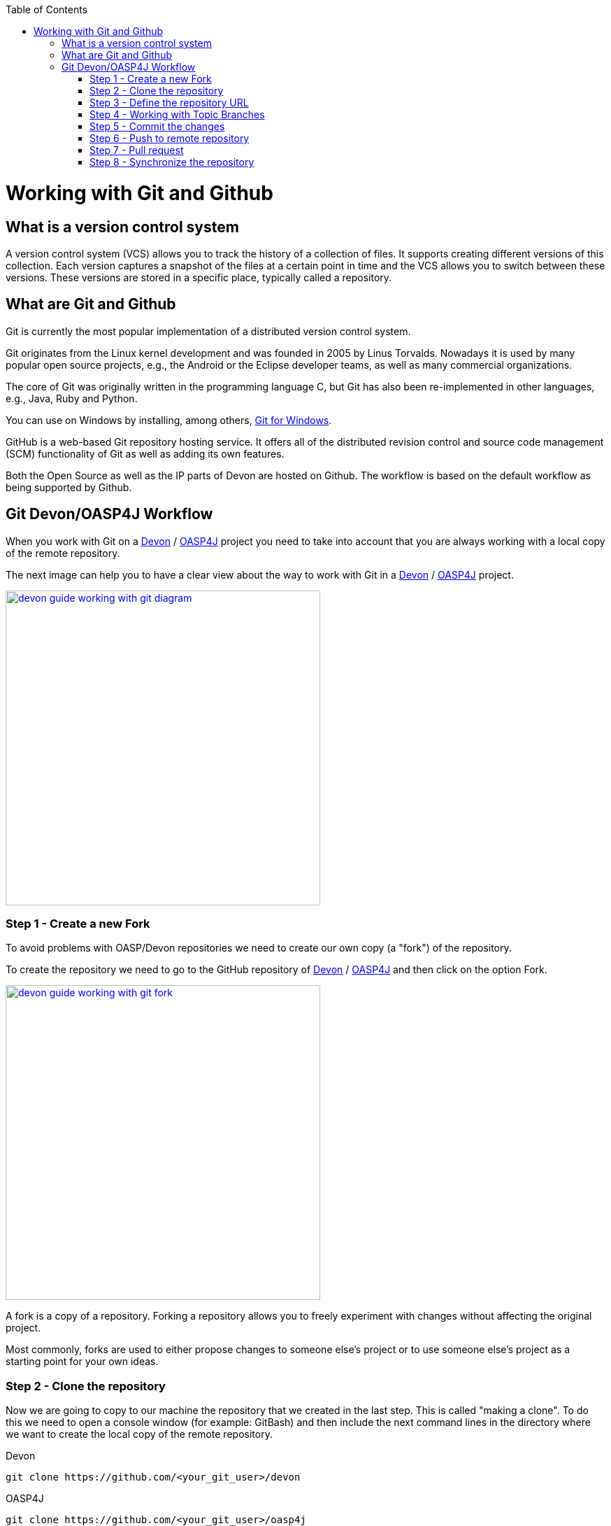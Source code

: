 :toc: macro
toc::[]

= Working with Git and Github

== What is a version control system

A version control system (VCS) allows you to track the history of a collection of files. It supports creating different versions of this collection. Each version captures a snapshot of the files at a certain point in time and the VCS allows you to switch between these versions. These versions are stored in a specific place, typically called a repository.

== What are Git and Github

Git is currently the most popular implementation of a distributed version control system.

Git originates from the Linux kernel development and was founded in 2005 by Linus Torvalds. Nowadays it is used by many popular open source projects, e.g., the Android or the Eclipse developer teams, as well as many commercial organizations.

The core of Git was originally written in the programming language C, but Git has also been re-implemented in other languages, e.g., Java, Ruby and Python.

You can use on Windows by installing, among others, https://git-for-windows.github.io/[Git for Windows].

GitHub is a web-based Git repository hosting service. It offers all of the distributed revision control and source code management (SCM) functionality of Git as well as adding its own features.

Both the Open Source as well as the IP parts of Devon are hosted on Github. The workflow is based on the default workflow as being supported by Github. 

== Git Devon/OASP4J Workflow

When you work with Git on a https://github.com/devonfw/devon[Devon] / https://github.com/oasp/oasp4j[OASP4J] project you need to take into account that you are always working with a local copy of the remote repository. 

The next image can help you to have a clear view about the way to work with Git in a https://github.com/devonfw/devon[Devon] / https://github.com/oasp/oasp4j[OASP4J] project.

image::images/working-with-git/devon-guide-working-with-git-diagram.PNG[,width="450", link="images/working-with-git/devon-guide-working-with-git-diagram.PNG"]

=== Step 1 - Create a new Fork

To avoid problems with OASP/Devon repositories we need to create our own copy (a "fork") of the repository.

To create the repository we need to go to the GitHub repository of https://github.com/devonfw/devon[Devon] / https://github.com/oasp/oasp4j[OASP4J] and then click on the option Fork.

image::images/working-with-git/devon-guide-working-with-git-fork.PNG[,width="450",link="images/working-with-git/devon-guide-working-with-git-fork.PNG"]

A fork is a copy of a repository. Forking a repository allows you to freely experiment with changes without affecting the original project.

Most commonly, forks are used to either propose changes to someone else's project or to use someone else's project as a starting point for your own ideas.

=== Step 2 - Clone the repository 

Now we are going to copy to our machine the repository that we created in the last step. This is called "making a clone". To do this we need to open a console window (for example: GitBash) and then include the next command lines in the directory where we want to create the local copy of the remote repository.

Devon
[source,console]
----
git clone https://github.com/<your_git_user>/devon
----

OASP4J
[source,console]
----
git clone https://github.com/<your_git_user>/oasp4j
----

Now we have a local copy of the repository.

=== Step 3 - Define the repository URL

To avoid problems with the Git URLs repositories we are going to redefine the label used by git as a shortcut for the repository´s URL. The standard label "origin" will be replaced by our GitHub username.

To do this we need to open the console and go to the local repository and then execute the next command lines.


[source,console]
----
git remote add devon https://github.com/devonfw/devon
----

Or
 
[source,console]
----
git remote add oasp https://github.com/oasp/oasp4j
----

Now you can see the remote repositories with the command line 

[source,console]
----
git remote -v
----

If you are defining Devon URL you will see something like this

[source]
----
$ git remote -v
devon   https://github.com/devonfw/devon (fetch)
devon   https://github.com/devonfw/devon (push) 
origin  https://github.com/<your_git_user>/devon (fetch)
origin  https://github.com/<your_git_user>/devon (push)
----

If you are adding OASP4j

[source]
----
$ git remote -v 
oasp    https://github.com/oasp/oasp4j (fetch)
oasp    https://github.com/oasp/oasp4j (push)
origin  https://github.com/<your_git_user>/devon (fetch)
origin  https://github.com/<your_git_user>/devon (push)
----

Now we are going to rename the origin remote repository the with this command line

[source]
----
git remote rename origin <your_git_user>
----

=== Step 4 - Working with Topic Branches

The last steps were a introduction about how you can get the remote repositories on your local machine. Now we need to work with this repository. To do this we need to create a new topic branch. 

Topic branches are typically lightweight branches that you create locally and that have a name that is meaningful for you. They are where you might do work for a bug fix or feature (they're also called feature branches) that is expected to take some time to complete.

Another type of branch is the "remote branch" or "remote-tracking branch". This type of branch follows the development of somebody else's work and is stored in your own repository. You periodically update this branch (using git fetch) to track what is happening elsewhere. When you are ready to catch up with everybody else's changes, you would use git pull to both fetch and merge.

To create a new topic branch you need to use the next command line

[source,console]
----
git branch <new_branch_name>
----

To see the actual branch you can use the next command line

[source,console]
----
git branch 
----

To see all branches you can use the next command line. Also you can use this command to see the actual branch because it is shown with an asterisk.

[source,console]
----
git branch -a
----

To move to another branch you need to use 

[source,console]
----
git checkout <name_of_existing_branch> 
----

=== Step 5 - Commit the changes

When you are working in a branch and you want to change the branch or you just want to save your change in your local repository you need to do a commit.

To commit your changes you need to use the next command line.

[source,console]
----
git commit -m "Commit message"
----

With this line git stores the current contents of the index in a new commit along with a log message from the user describing the changes.

In several cases you will see a message like this

[source]
----
$ git commit -m "Commit message"
On branch new_branch
Changes not staged for commit:
        deleted:    README.md
        modified:   pom.xml

Untracked files:
        New Text Document.txt

no changes added to commit 
----

As you can see git tells us the changes we have in the branch and we need to add the file "New Text Document.txt". There are several way to add a new file on git.

You can add file by file with the command

[source,console]
----
git add <file_name>
----

[NOTE]
====
You need to keep in count that if you have some space in the name of the file you need to add the name like 
[source,console]
----
git add File\ With\ Spaces.txt
---- 
====

Another way to add the files is the next

[source,console]
----
git add .
----

This command line add all untracked files in the local repository, this is a little bit dangerous because in some cases we don't want to add some files like for example Ecplise configuration files.

In this case we need a way to exclude or ignore some files. Git have a file called .gitignore where you can put the files to ignore. The competent of the file is something like this

[source]
----
*.class
*.classpath
*.project
*.iml
.*
target/
jsclient/
eclipse-target/
**/src/generated/
**/tmp/

# Package Files #
*.jar
*.war
*.ear

# virtual machine crash logs, see http://www.java.com/en/download/help/error_hotspot.xml
hs_err_pid*
----

As you can see there are many extensions and folders that Git will ignore if you use the command "git add .".

[NOTE]
====
Windows does't permit us to create a file with the name ".gitignore so to create a new .gitignore file you can use the next command line

[source,console]
----
echo "" > .gitignore
git add .gitignore
----

The we can open the file we just to create with a text editor and include whatever ignore we want.
====

Another way to commit without problems is commit and add the files at the same time, you can do this with the command

[source,console]
----
git commit -am "Commit message"
----

You need to keep in count the .gitignore file in this case too.

=== Step 6 - Push to remote repository

When we have the changes we want to include in the repository we need to include this changes in our remote repository. To do this we need to push our local topic branch in remote branch. 

[source,console]
----
git push <remote_repository> <topic_branch_origin>:<topic_branch_destiny>
----

As you can see the <remote_repository> can be the URL of the GitHub repository or the name that we define in the step 3.

=== Step 7 - Pull request

At this point we have the modifications in our remote repository, so we need to have now a pull request to the remote https://github.com/devonfw/devon[Devon] / https://github.com/oasp/oasp4j[OASP4J] repository. To do this we need to go to our fork repository of https://github.com/devonfw/devon[Devon] / https://github.com/oasp/oasp4j[OASP4J], open the branch we want to pull and then press the button "New pull request".

image::images/working-with-git/devon-guide-working-with-git-new-pull-request.PNG[,width="450",link="images/working-with-git/devon-guide-working-with-git-new-pull-request.PNG"]

First of all, GitHub will check if the branch is correct and is available to do the pull request. If all is correct you will see something like this

image::images/working-with-git/devon-guide-working-with-git-available-to-pull.PNG[,width="450",link="images/working-with-git/devon-guide-working-with-git-new-pull-request.PNG"]

As you can see the branch is available to do the new pull request, also you can check down in the page the changes with respect to the original repository. 

When we check that all is correct we can press the button "Create pull request" and create the new pull request. Then we can see a little form with a name of the New pull request and a little description that we need to complete. 

image::images/working-with-git/devon-guide-working-with-git-new-pull-request-description.PNG[,width="450",link="images/working-with-git/devon-guide-working-with-git-new-pull-request-description.PNG"]

When we complete the form we press the button "Create pull request" and then the pull is sent to be checked and added in the remote original repository.

=== Step 8 - Synchronize the repository 

When our Pull request is included in the original repository we need to actualize our local and remote repository with the original repository. To do this, first of all we need to check we are in the develop branch.

[source,console]
----
git checkout develop
----

Now we need to pull the original https://github.com/devonfw/devon[Devon] / https://github.com/oasp/oasp4j[OASP4J] repository to our local repository. To do this we execute the next command line

[source,console]
----
git pull devon/oasp develop:develop
----

As you can see we can use the define variables with the url of https://github.com/devonfw/devon[Devon] / https://github.com/oasp/oasp4j[OASP4J] (Step 3) or just the URL of the repository.

When you have the local repository synchronized you need to push the local develop branch to your remote develop branch

[source,console]
----
git push <your_git_user> develop:develop
----

As is commented above <your_git_user> is the variable define with the URL of your remote repository (the fork of https://github.com/devonfw/devon[Devon] / https://github.com/oasp/oasp4j[OASP4J]) (Step 3).